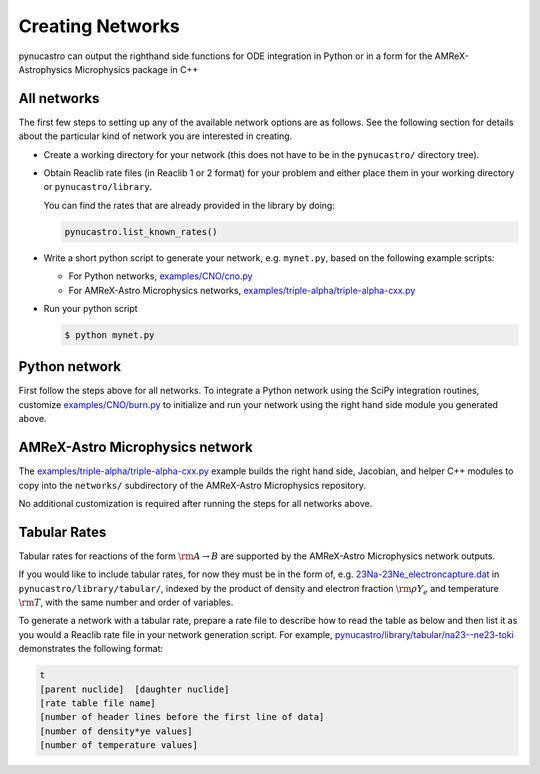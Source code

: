 Creating Networks
=================

pynucastro can output the righthand side functions for ODE integration
in Python or in a form for the AMReX-Astrophysics Microphysics package in C++


All networks
------------

The first few steps to setting up any of the available network options
are as follows. See the following section for details about the
particular kind of network you are interested in creating.

* Create a working directory for your network (this does not have to
  be in the ``pynucastro/`` directory tree).

* Obtain Reaclib rate files (in Reaclib 1 or 2 format) for your problem and
  either place them in your working directory or ``pynucastro/library``.

  You can find the rates that are already provided in the library by
  doing:

  .. code-block:: python

     pynucastro.list_known_rates()


* Write a short python script to generate your network,
  e.g. ``mynet.py``, based on the following example scripts:

  - For Python networks, `examples/CNO/cno.py <https://github.com/pynucastro/pynucastro/blob/main/examples/CNO/cno.py>`_
  - For AMReX-Astro Microphysics networks, `examples/triple-alpha/triple-alpha-cxx.py <https://github.com/pynucastro/pynucastro/blob/main/examples/triple-alpha/triple-alpha-cxx.py>`_

* Run your python script

  .. code-block:: bash

     $ python mynet.py

Python network
--------------

First follow the steps above for all networks. To integrate a Python
network using the SciPy integration routines, customize
`examples/CNO/burn.py <https://github.com/pynucastro/pynucastro/blob/main/examples/CNO/burn.py>`_ to initialize and run your network using the
right hand side module you generated above.


AMReX-Astro Microphysics network
--------------------------------

The `examples/triple-alpha/triple-alpha-cxx.py
<https://github.com/pynucastro/pynucastro/blob/main/examples/triple-alpha/triple-alpha-cxx.py>`_
example builds the right hand side, Jacobian, and helper C++ modules
to copy into the ``networks/`` subdirectory of the AMReX-Astro
Microphysics repository.

No additional customization is required after running the steps for
all networks above.

Tabular Rates
-------------

Tabular rates for reactions of the form :math:`\rm{A \rightarrow B}`
are supported by the AMReX-Astro Microphysics network outputs.

If you would like to include tabular rates, for now they must be in
the form of, e.g. `23Na-23Ne_electroncapture.dat <https://github.com/pynucastro/pynucastro/blob/main/pynucastro/library/tabular/23Na-23Ne_electroncapture.dat>`_ in
``pynucastro/library/tabular/``, indexed by the product of density and
electron fraction :math:`\rm{\rho Y_e}` and temperature
:math:`\rm{T}`, with the same number and order of variables.

To generate a network with a tabular rate, prepare a rate file to
describe how to read the table as below and then list it as you would
a Reaclib rate file in your network generation script. For example,
`pynucastro/library/tabular/na23--ne23-toki <https://github.com/pynucastro/pynucastro/blob/main/pynucastro/library/tabular/na23--ne23-toki>`_ demonstrates the following
format:

.. code-block:: none

   t
   [parent nuclide]  [daughter nuclide]
   [rate table file name]
   [number of header lines before the first line of data]
   [number of density*ye values]
   [number of temperature values]
